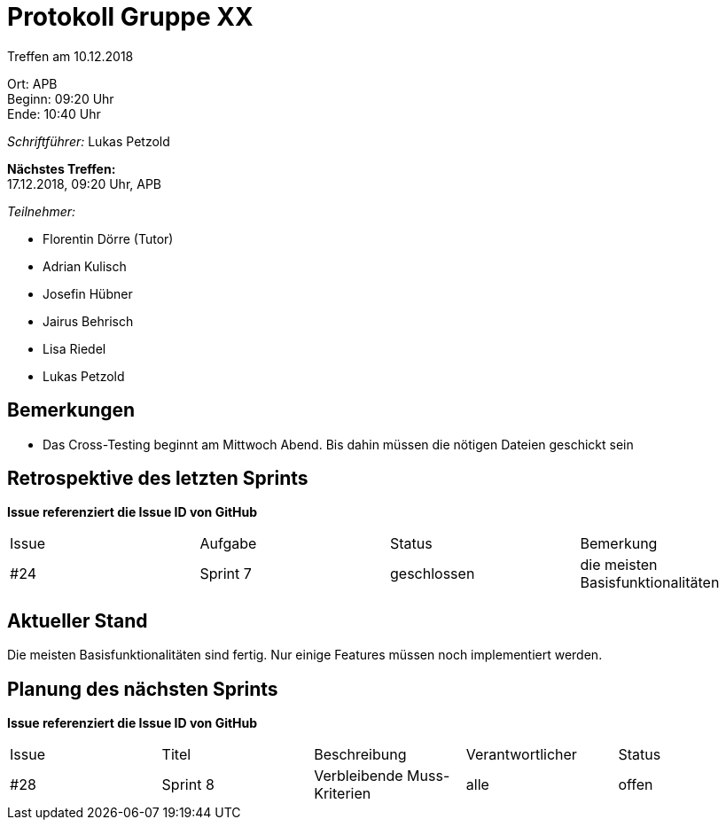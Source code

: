= Protokoll Gruppe XX

Treffen am 10.12.2018

Ort:      APB +
Beginn:   09:20 Uhr +
Ende:     10:40 Uhr

__Schriftführer:__ Lukas Petzold

*Nächstes Treffen:* +
17.12.2018, 09:20 Uhr, APB

__Teilnehmer:__
//Tabellarisch oder Aufzählung, Kennzeichnung von Teilnehmern mit besonderer Rolle (z.B. Kunde)

- Florentin Dörre (Tutor)
- Adrian Kulisch
- Josefin Hübner
- Jairus Behrisch
- Lisa Riedel
- Lukas Petzold

== Bemerkungen
- Das Cross-Testing beginnt am Mittwoch Abend. Bis dahin müssen die nötigen Dateien geschickt sein

== Retrospektive des letzten Sprints
*Issue referenziert die Issue ID von GitHub*
// Wie ist der Status der im letzten Sprint erstellten Issues/veteilten Aufgaben?

// See http://asciidoctor.org/docs/user-manual/=tables
[option="headers"]
|===
|Issue |Aufgabe |Status |Bemerkung
|#24     |Sprint 7       |geschlossen      |die meisten Basisfunktionalitäten
|===


== Aktueller Stand
Die meisten Basisfunktionalitäten sind fertig. Nur einige Features müssen noch implementiert werden.

== Planung des nächsten Sprints
*Issue referenziert die Issue ID von GitHub*

// See http://asciidoctor.org/docs/user-manual/=tables
[option="headers"]
|===
|Issue |Titel |Beschreibung |Verantwortlicher |Status
|#28    |Sprint 8     |Verbleibende Muss-Kriterien            |alle                |offen
|===
